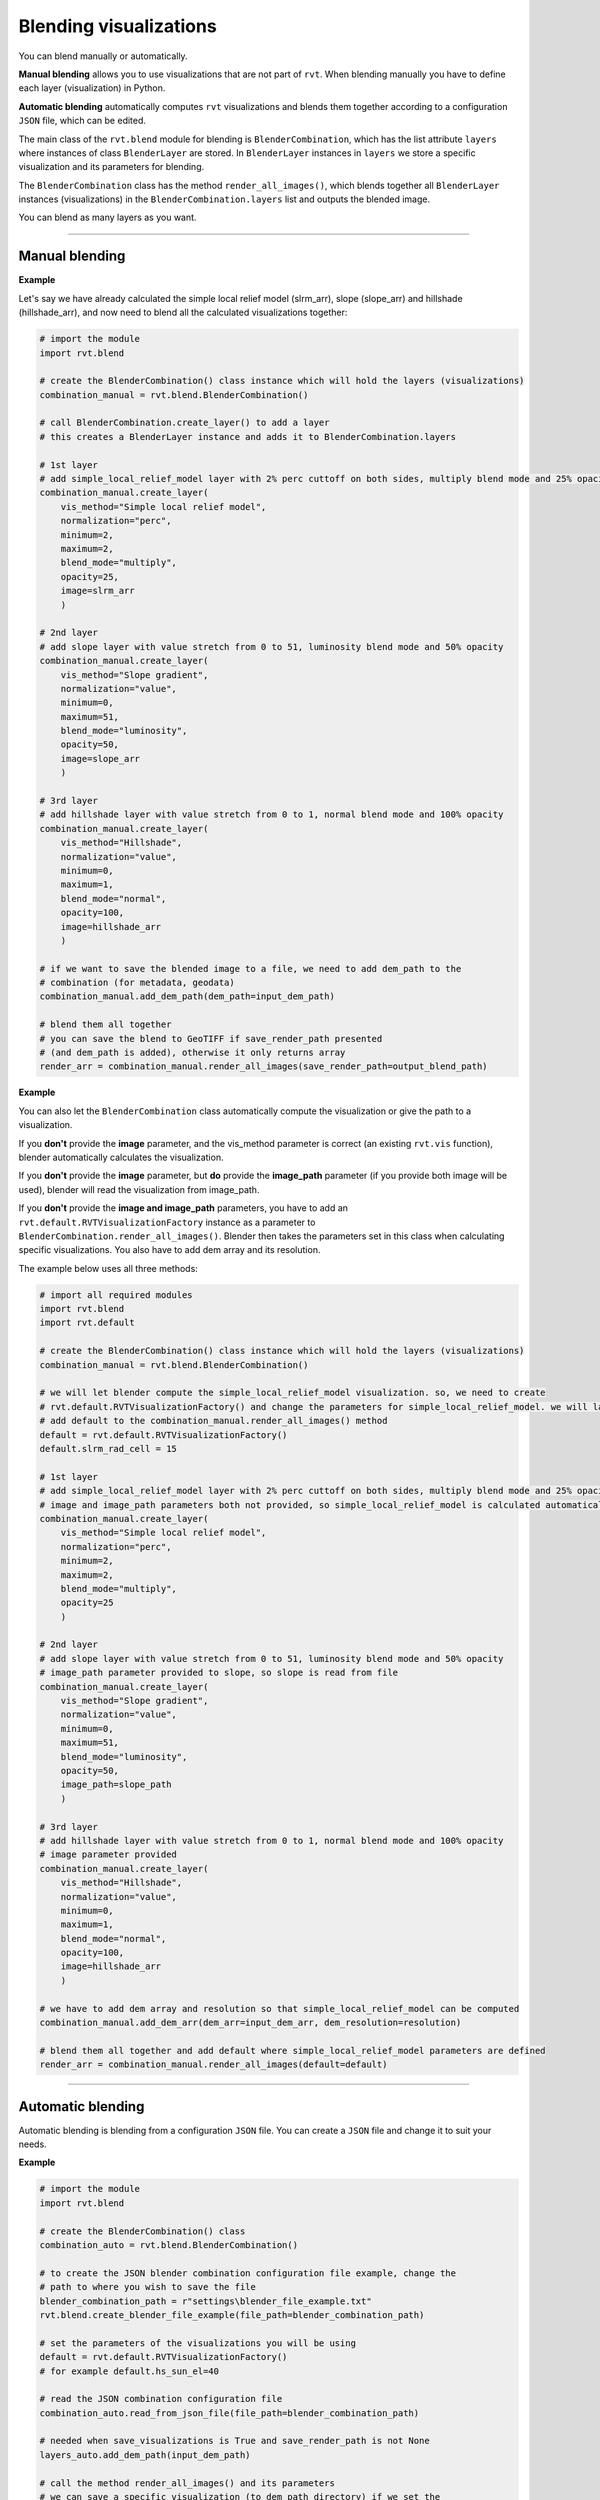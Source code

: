 .. _start_blend:

Blending visualizations
=======================

You can blend manually or automatically.

**Manual blending** allows you to use visualizations that are not part of ``rvt``. When blending manually you have to define each layer (visualization) in Python.

**Automatic blending** automatically computes ``rvt`` visualizations and blends them together according to a configuration ``JSON`` file, which can be edited.

The main class of the ``rvt.blend`` module for blending is ``BlenderCombination``, which has the list attribute ``layers`` where instances of class ``BlenderLayer`` are stored. In ``BlenderLayer`` instances in ``layers`` we store a specific visualization and its parameters for blending.

The ``BlenderCombination`` class has the method ``render_all_images()``, which blends together all ``BlenderLayer`` instances (visualizations) in the ``BlenderCombination.layers`` list and outputs the blended image.

You can blend as many layers as you want.

----

Manual blending
---------------

**Example**

Let's say we have already calculated the simple local relief model (slrm_arr), slope (slope_arr) and hillshade (hillshade_arr), and now need to blend all the calculated visualizations together:

.. code-block:: python
    
    # import the module
    import rvt.blend

    # create the BlenderCombination() class instance which will hold the layers (visualizations)
    combination_manual = rvt.blend.BlenderCombination()

    # call BlenderCombination.create_layer() to add a layer
    # this creates a BlenderLayer instance and adds it to BlenderCombination.layers

    # 1st layer
    # add simple_local_relief_model layer with 2% perc cuttoff on both sides, multiply blend mode and 25% opacity
    combination_manual.create_layer(
        vis_method="Simple local relief model", 
        normalization="perc", 
        minimum=2, 
        maximum=2,
        blend_mode="multiply", 
        opacity=25, 
        image=slrm_arr
        )
                              
    # 2nd layer
    # add slope layer with value stretch from 0 to 51, luminosity blend mode and 50% opacity
    combination_manual.create_layer(
        vis_method="Slope gradient", 
        normalization="value", 
        minimum=0, 
        maximum=51,
        blend_mode="luminosity", 
        opacity=50, 
        image=slope_arr
        )
                              
    # 3rd layer
    # add hillshade layer with value stretch from 0 to 1, normal blend mode and 100% opacity
    combination_manual.create_layer(
        vis_method="Hillshade", 
        normalization="value", 
        minimum=0, 
        maximum=1,
        blend_mode="normal", 
        opacity=100, 
        image=hillshade_arr
        )

    # if we want to save the blended image to a file, we need to add dem_path to the 
    # combination (for metadata, geodata)
    combination_manual.add_dem_path(dem_path=input_dem_path)

    # blend them all together
    # you can save the blend to GeoTIFF if save_render_path presented 
    # (and dem_path is added), otherwise it only returns array
    render_arr = combination_manual.render_all_images(save_render_path=output_blend_path)

**Example**

You can also let the ``BlenderCombination`` class automatically compute the visualization or give the path to a visualization. 

If you **don't** provide the **image** parameter, and the vis_method parameter is correct (an existing ``rvt.vis`` function), blender automatically calculates the visualization. 

If you **don't** provide the **image** parameter, but **do** provide the **image_path** parameter (if you provide both image will be used), blender will read the visualization from image_path.

If you **don't** provide the **image and image_path** parameters, you have to add an ``rvt.default.RVTVisualizationFactory`` instance as a parameter to ``BlenderCombination.render_all_images()``. Blender then takes the parameters set in this class when calculating specific visualizations.
You also have to add dem array and its resolution. 

The example below uses all three methods:

.. code-block:: python

    # import all required modules
    import rvt.blend
    import rvt.default

    # create the BlenderCombination() class instance which will hold the layers (visualizations)
    combination_manual = rvt.blend.BlenderCombination()

    # we will let blender compute the simple_local_relief_model visualization. so, we need to create
    # rvt.default.RVTVisualizationFactory() and change the parameters for simple_local_relief_model. we will later
    # add default to the combination_manual.render_all_images() method
    default = rvt.default.RVTVisualizationFactory()
    default.slrm_rad_cell = 15

    # 1st layer
    # add simple_local_relief_model layer with 2% perc cuttoff on both sides, multiply blend mode and 25% opacity
    # image and image_path parameters both not provided, so simple_local_relief_model is calculated automatically
    combination_manual.create_layer(
        vis_method="Simple local relief model",
        normalization="perc", 
        minimum=2, 
        maximum=2,
        blend_mode="multiply", 
        opacity=25
        )
                              
    # 2nd layer
    # add slope layer with value stretch from 0 to 51, luminosity blend mode and 50% opacity
    # image_path parameter provided to slope, so slope is read from file
    combination_manual.create_layer(
        vis_method="Slope gradient", 
        normalization="value", 
        minimum=0, 
        maximum=51,
        blend_mode="luminosity", 
        opacity=50, 
        image_path=slope_path
        )
                              
    # 3rd layer
    # add hillshade layer with value stretch from 0 to 1, normal blend mode and 100% opacity
    # image parameter provided
    combination_manual.create_layer(
        vis_method="Hillshade", 
        normalization="value", 
        minimum=0, 
        maximum=1,
        blend_mode="normal",
        opacity=100,
        image=hillshade_arr
        )

    # we have to add dem array and resolution so that simple_local_relief_model can be computed
    combination_manual.add_dem_arr(dem_arr=input_dem_arr, dem_resolution=resolution)

    # blend them all together and add default where simple_local_relief_model parameters are defined
    render_arr = combination_manual.render_all_images(default=default)

----

Automatic blending
------------------

Automatic blending is blending from a configuration ``JSON`` file. You can create a ``JSON`` file and change it to suit your needs.

**Example**

.. code-block:: python

    # import the module
    import rvt.blend

    # create the BlenderCombination() class
    combination_auto = rvt.blend.BlenderCombination()
    
    # to create the JSON blender combination configuration file example, change the 
    # path to where you wish to save the file
    blender_combination_path = r"settings\blender_file_example.txt"
    rvt.blend.create_blender_file_example(file_path=blender_combination_path)

    # set the parameters of the visualizations you will be using
    default = rvt.default.RVTVisualizationFactory()
    # for example default.hs_sun_el=40

    # read the JSON combination configuration file
    combination_auto.read_from_json_file(file_path=blender_combination_path)

    # needed when save_visualizations is True and save_render_path is not None
    layers_auto.add_dem_path(input_dem_path)

    # call the method render_all_images() and its parameters
    # we can save a specific visualization (to dem_path directory) if we set the 
    # parameter ``save_visualization`` to True
    layers_auto.render_all_images(
        default=default, 
        save_visualizations=True, 
        save_render_path=output_blend_path,
        save_float=True, 
        save_8bit=True # set save_8bit=True if you also wish to save an 8bit version
        )  

.. seealso:: Find out more about blending in :ref:`rvt.blend`.
